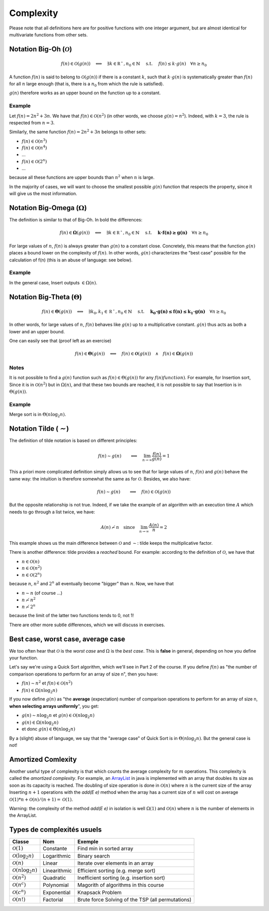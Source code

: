 .. _part1complexity:


*************************************************************************************************
Complexity
*************************************************************************************************

Please note that all definitions here are for positive functions with one integer argument, but are almost identical
for multivariate functions from other sets.

Notation Big-Oh (:math:`\mathcal{O}`)
=====================================

.. math::

    f(n) \in \mathcal{O}(g(n)) \quad \Longleftrightarrow \quad
        \exists k \in \mathbb{R^+}, n_0 \in \mathbb{N} \quad \text{ s.t. } \quad
        f(n) \leq k \cdot g(n) \quad
        \forall n \geq n_0

A function :math:`f(n)` is said to belong to :math:`\mathcal{O}(g(n))` if there is a constant :math:`k`,
such that :math:`k \cdot g(n)` is systematically greater than :math:`f(n)` for all :math:`n` large enough
(that is, there is a :math:`n_0` from which the rule is satisfied).

:math:`g(n)` therefore works as an upper bound on the function up to a constant.

Example
-------

Let :math:`f(n) = 2n^2+3n`. We have that :math:`f(n)\in \mathcal{O}(n^2)` (in other words, we choose :math:`g(n)=n^2`).
Indeed, with :math:`k=3`, the rule is respected from :math:`n=3`.

Similarly, the same function :math:`f(n) = 2n^2+3n` belongs to other sets:


* :math:`f(n) \in \mathcal{O}(n^3)`
* :math:`f(n) \in \mathcal{O}(n^4)`
* ...
* :math:`f(n) \in \mathcal{O}(2^n)`
* ...

because all these functions are upper bounds than :math:`n^2` when :math:`n` is large.

In the majority of cases, we will want to choose the smallest possible :math:`g(n)` function that respects the
property, since it will give us the most information.

Notation Big-Omega (:math:`\Omega`)
=============================================

The definition is similar to that of Big-Oh. In bold the differences:

.. math::

    f(n) \in \mathbf{\Omega}(g(n)) \quad \Longleftrightarrow \quad
        \exists k \in \mathbb{R^+}, n_0 \in \mathbb{N} \quad \text{ s.t. } \quad
        \mathbf{k \cdot f(n) \geq g(n)} \quad
        \forall n \geq n_0

For large values of :math:`n`, :math:`f(n)` is always greater than :math:`g(n)` to a constant
close. Concretely, this means that the function :math:`g(n)` places a bound
lower on the complexity of :math:`f(n)`. In other words, :math:`g(n)` characterizes the
"best case" possible for the calculation of f(n) (this is an abuse of language: see below).

Example
-------

In the general case, Insert outputs :math:`\in \Omega(n)`.

Notation Big-Theta (:math:`\Theta`)
=============================================

.. math::

    f(n) \in \mathbf{\Theta}(g(n)) \quad \Longleftrightarrow \quad
        \exists k_0,k_1 \in \mathbb{R^+}, n_0 \in \mathbb{N} \quad \text{ s.t. } \quad
        \mathbf{k_0 \cdot g(n) \leq f(n) \leq k_1 \cdot g(n)} \quad
        \forall n \geq n_0

In other words, for large values of :math:`n`, :math:`f(n)` behaves like :math:`g(n)` up to a multiplicative constant. 
:math:`g(n)` thus acts as both a lower and an upper bound.

One can easily see that (proof left as an exercise)

.. math::

    f(n) \in \mathbf{\Theta}(g(n)) \quad \Longleftrightarrow \quad f(n) \in \mathbf{\mathcal{O}}(g(n)) \quad\wedge\quad f(n) \in \mathbf{\Omega}(g(n))

Notes
---------

It is not possible to find a :math:`g(n)` function such as :math:`f(n) \in \Theta(g(n))` for any :math:`f(n) function )`.
For example, for Insertion sort, Since it is in :math:`\mathcal{O}(n^2)` but in :math:`\Omega(n)`, and that these two bounds are reached,
it is not possible to say that Insertion is in :math:`\Theta(g(n))`.

Example
-------

Merge sort is in :math:`\Theta(n\log_2 n)`.

Notation Tilde (:math:`\mathcal{\sim}`)
=======================================

The definition of tilde notation is based on different principles:

.. math::

    f(n) \sim g(n) \quad \quad \Longleftrightarrow \quad \lim_{n\rightarrow\infty} \frac{f(n)}{g(n)} = 1


This a priori more complicated definition simply allows us to see that
for large values of :math:`n`, :math:`f(n)` and :math:`g(n)` behave the same way:
the intuition is therefore somewhat the same as for :math:`\mathcal{O}`. Besides, we also have:

.. math::

    f(n) \sim g(n) \quad \quad \Longrightarrow \quad f(n) \in \mathcal{O}(g(n))

But the opposite relationship is not true. Indeed, if we take the example of an
algorithm with an execution time :math:`A` which needs to go through a list twice, we have:

.. math::

    A(n) \not\sim n \quad \text{since} \quad  \lim_{n\rightarrow\infty} \frac{A(n)}{n} = 2

This example shows us the main difference between :math:`\mathcal{O}` and :math:`\sim`: tilde keeps the
multiplicative factor.

There is another difference: tilde provides a *reached* bound. For example: according to the definition of :math:`\mathcal{O}`, we have that

* :math:`n \in \mathcal{O}(n)`
* :math:`n \in \mathcal{O}(n^2)`
* :math:`n \in \mathcal{O}(2^n)`

because :math:`n`, :math:`n^2` and :math:`2^n` all eventually become "bigger" than :math:`n`. Now, we have that


* :math:`n \sim n` (of course ...)
* :math:`n \not\sim n^2`
* :math:`n \not\sim 2^n`

because the limit of the latter two functions tends to 0, not 1!

There are other more subtle differences, which we will discuss in exercises.

Best case, worst case, average case
====================================

We too often hear that :math:`\mathcal{O}` is the *worst case* and :math:`\Omega` is the *best case*.
This is **false** in general, depending on how you define your function.

Let's say we're using a Quick Sort algorithm, which we'll see in Part 2 of the course.
If you define :math:`f(n)` as "the number of comparison operations to perform for an array of size n", then you have:

* :math:`f(n) \sim n^2` et :math:`f(n) \in \mathcal{O}(n^2)`
* :math:`f(n) \in \Omega(n\log_2 n)`

If you now define :math:`g(n)` as "the **average** (expectation) number of comparison operations to perform
for an array of size n, **when selecting arrays uniformly**", you get:

* :math:`g(n) \sim n\log_2 n` et :math:`g(n) \in \mathcal{O}(n\log_2 n)`
* :math:`g(n) \in \Omega(n\log_2 n)`
* et donc :math:`g(n) \in \Theta(n\log_2 n)`

By a (slight) abuse of language, we say that the "average case" of Quick Sort is in :math:`\Theta(n\log_2 n)`.
But the general case is not!

Amortized Comlexity
=================================

Another useful type of complexity is that which counts the average complexity for :math:`m` operations.
This complexity is called the *amortized complexity*.
For example, an `ArrayList <https://docs.oracle.com/javase/8/docs/api/java/util/ArrayList.html>`_
in java is implemented with an array that doubles its size as soon as its capacity is reached.
The doubling of size operation is done in :math:`\mathcal{O}(n)` where :math:`n` is the current size of the array
Inserting :math:`n+1` operations with the *add(E e)* method when the array has a current size of :math:`n`
will cost on average :math:`\mathcal{O}(1)*n+\mathcal{O}(n)/(n+1)=\mathcal{O}(1)`.

Warning: the complexity of the method *add(E e)* in isolation is well :math:`\Omega(1)` and :math:`\mathcal{O}(n)`
where :math:`n` is the number of elements in the ArrayList.

Types de complexités usuels
===========================

+---------------------------------------+-------------------+-------------------------------------------------------+
| Classe                                | Nom               | Exemple                                               |
+=======================================+===================+=======================================================+
| :math:`\mathcal{O}(1)`                | Constante         | Find min in sorted array                              |
+---------------------------------------+-------------------+-------------------------------------------------------+
| :math:`\mathcal{O}(\log_2{n})`        | Logarithmic       | Binary search                                         |
+---------------------------------------+-------------------+-------------------------------------------------------+
| :math:`\mathcal{O}(n)`                | Linear            | Iterate over elements in an array                     |
+---------------------------------------+-------------------+-------------------------------------------------------+
| :math:`\mathcal{O}(n\log_2{n})`       | Linearithmic      | Efficient sorting (e.g. merge sort)                   |
+---------------------------------------+-------------------+-------------------------------------------------------+
| :math:`\mathcal{O}(n^2)`              | Quadratic         | Inefficient sorting (e.g. insertion sort)             |
+---------------------------------------+-------------------+-------------------------------------------------------+
| :math:`\mathcal{O}(n^c)`              | Polynomial        | Magorith of algorithms in this course                 |
+---------------------------------------+-------------------+-------------------------------------------------------+
| :math:`\mathcal{O}(c^n)`              | Exponential       | Knapsack Problem                                      |
+---------------------------------------+-------------------+-------------------------------------------------------+
| :math:`\mathcal{O}(n!)`               | Factorial         | Brute force Solving of the TSP (all permutations)     |
+---------------------------------------+-------------------+-------------------------------------------------------+
